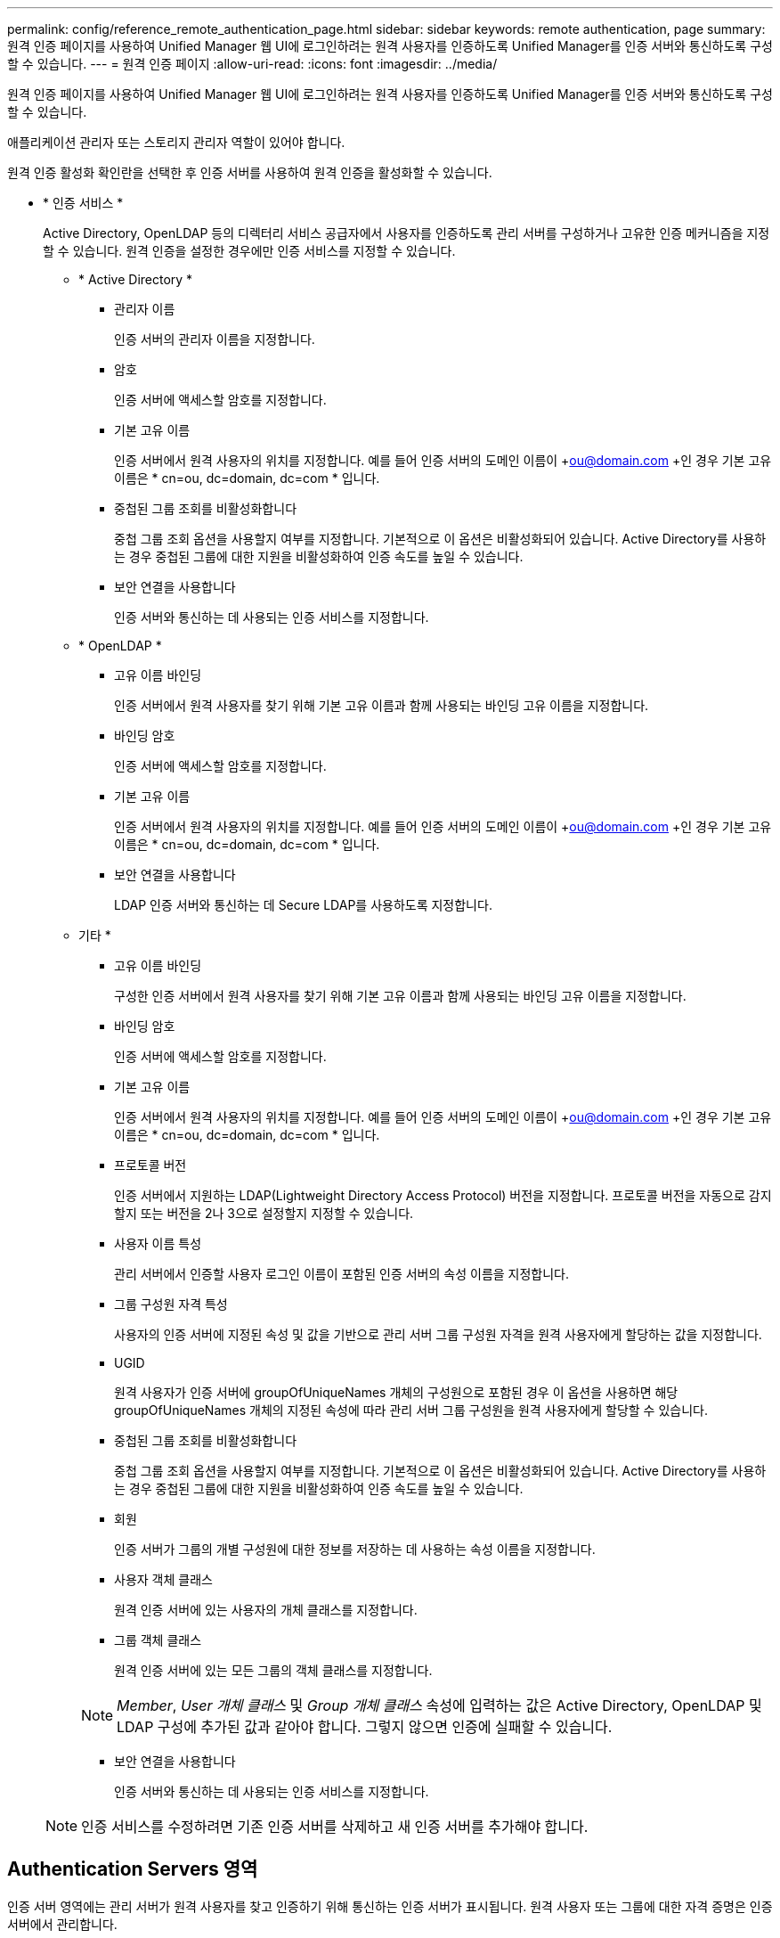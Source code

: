 ---
permalink: config/reference_remote_authentication_page.html 
sidebar: sidebar 
keywords: remote authentication, page 
summary: 원격 인증 페이지를 사용하여 Unified Manager 웹 UI에 로그인하려는 원격 사용자를 인증하도록 Unified Manager를 인증 서버와 통신하도록 구성할 수 있습니다. 
---
= 원격 인증 페이지
:allow-uri-read: 
:icons: font
:imagesdir: ../media/


[role="lead"]
원격 인증 페이지를 사용하여 Unified Manager 웹 UI에 로그인하려는 원격 사용자를 인증하도록 Unified Manager를 인증 서버와 통신하도록 구성할 수 있습니다.

애플리케이션 관리자 또는 스토리지 관리자 역할이 있어야 합니다.

원격 인증 활성화 확인란을 선택한 후 인증 서버를 사용하여 원격 인증을 활성화할 수 있습니다.

* * 인증 서비스 *
+
Active Directory, OpenLDAP 등의 디렉터리 서비스 공급자에서 사용자를 인증하도록 관리 서버를 구성하거나 고유한 인증 메커니즘을 지정할 수 있습니다. 원격 인증을 설정한 경우에만 인증 서비스를 지정할 수 있습니다.

+
** * Active Directory *
+
*** 관리자 이름
+
인증 서버의 관리자 이름을 지정합니다.

*** 암호
+
인증 서버에 액세스할 암호를 지정합니다.

*** 기본 고유 이름
+
인증 서버에서 원격 사용자의 위치를 지정합니다. 예를 들어 인증 서버의 도메인 이름이 +ou@domain.com +인 경우 기본 고유 이름은 * cn=ou, dc=domain, dc=com * 입니다.

*** 중첩된 그룹 조회를 비활성화합니다
+
중첩 그룹 조회 옵션을 사용할지 여부를 지정합니다. 기본적으로 이 옵션은 비활성화되어 있습니다. Active Directory를 사용하는 경우 중첩된 그룹에 대한 지원을 비활성화하여 인증 속도를 높일 수 있습니다.

*** 보안 연결을 사용합니다
+
인증 서버와 통신하는 데 사용되는 인증 서비스를 지정합니다.



** * OpenLDAP *
+
*** 고유 이름 바인딩
+
인증 서버에서 원격 사용자를 찾기 위해 기본 고유 이름과 함께 사용되는 바인딩 고유 이름을 지정합니다.

*** 바인딩 암호
+
인증 서버에 액세스할 암호를 지정합니다.

*** 기본 고유 이름
+
인증 서버에서 원격 사용자의 위치를 지정합니다. 예를 들어 인증 서버의 도메인 이름이 +ou@domain.com +인 경우 기본 고유 이름은 * cn=ou, dc=domain, dc=com * 입니다.

*** 보안 연결을 사용합니다
+
LDAP 인증 서버와 통신하는 데 Secure LDAP를 사용하도록 지정합니다.



** 기타 *
+
*** 고유 이름 바인딩
+
구성한 인증 서버에서 원격 사용자를 찾기 위해 기본 고유 이름과 함께 사용되는 바인딩 고유 이름을 지정합니다.

*** 바인딩 암호
+
인증 서버에 액세스할 암호를 지정합니다.

*** 기본 고유 이름
+
인증 서버에서 원격 사용자의 위치를 지정합니다. 예를 들어 인증 서버의 도메인 이름이 +ou@domain.com +인 경우 기본 고유 이름은 * cn=ou, dc=domain, dc=com * 입니다.

*** 프로토콜 버전
+
인증 서버에서 지원하는 LDAP(Lightweight Directory Access Protocol) 버전을 지정합니다. 프로토콜 버전을 자동으로 감지할지 또는 버전을 2나 3으로 설정할지 지정할 수 있습니다.

*** 사용자 이름 특성
+
관리 서버에서 인증할 사용자 로그인 이름이 포함된 인증 서버의 속성 이름을 지정합니다.

*** 그룹 구성원 자격 특성
+
사용자의 인증 서버에 지정된 속성 및 값을 기반으로 관리 서버 그룹 구성원 자격을 원격 사용자에게 할당하는 값을 지정합니다.

*** UGID
+
원격 사용자가 인증 서버에 groupOfUniqueNames 개체의 구성원으로 포함된 경우 이 옵션을 사용하면 해당 groupOfUniqueNames 개체의 지정된 속성에 따라 관리 서버 그룹 구성원을 원격 사용자에게 할당할 수 있습니다.

*** 중첩된 그룹 조회를 비활성화합니다
+
중첩 그룹 조회 옵션을 사용할지 여부를 지정합니다. 기본적으로 이 옵션은 비활성화되어 있습니다. Active Directory를 사용하는 경우 중첩된 그룹에 대한 지원을 비활성화하여 인증 속도를 높일 수 있습니다.

*** 회원
+
인증 서버가 그룹의 개별 구성원에 대한 정보를 저장하는 데 사용하는 속성 이름을 지정합니다.

*** 사용자 객체 클래스
+
원격 인증 서버에 있는 사용자의 개체 클래스를 지정합니다.

*** 그룹 객체 클래스
+
원격 인증 서버에 있는 모든 그룹의 객체 클래스를 지정합니다.

+

NOTE: _Member_, _User 개체 클래스_ 및 _Group 개체 클래스_ 속성에 입력하는 값은 Active Directory, OpenLDAP 및 LDAP 구성에 추가된 값과 같아야 합니다. 그렇지 않으면 인증에 실패할 수 있습니다.

*** 보안 연결을 사용합니다
+
인증 서버와 통신하는 데 사용되는 인증 서비스를 지정합니다.





+
[NOTE]
====
인증 서비스를 수정하려면 기존 인증 서버를 삭제하고 새 인증 서버를 추가해야 합니다.

====




== Authentication Servers 영역

인증 서버 영역에는 관리 서버가 원격 사용자를 찾고 인증하기 위해 통신하는 인증 서버가 표시됩니다. 원격 사용자 또는 그룹에 대한 자격 증명은 인증 서버에서 관리합니다.

* * 명령 버튼 *
+
인증 서버를 추가, 편집 또는 삭제할 수 있습니다.

+
** 추가
+
인증 서버를 추가할 수 있습니다.

+
추가하려는 인증 서버가 같은 데이터베이스를 사용하는 고가용성 쌍의 일부인 경우 파트너 인증 서버를 추가할 수도 있습니다. 이렇게 하면 인증 서버 중 하나에 연결할 수 없을 때 관리 서버가 파트너와 통신할 수 있습니다.

** 편집
+
선택한 인증 서버에 대한 설정을 편집할 수 있습니다.

** 삭제
+
선택한 인증 서버를 삭제합니다.



* * 이름 또는 IP 주소 *
+
관리 서버에서 사용자를 인증하는 데 사용되는 인증 서버의 호스트 이름 또는 IP 주소를 표시합니다.

* * 포트 *
+
인증 서버의 포트 번호를 표시합니다.

* * 인증 테스트 *
+
이 단추는 원격 사용자 또는 그룹을 인증하여 인증 서버 구성을 확인합니다.

+
테스트하는 동안 사용자 이름만 지정하면 관리 서버가 인증 서버에서 원격 사용자를 검색하지만 사용자를 인증하지는 않습니다. 사용자 이름과 암호를 모두 지정하면 관리 서버가 원격 사용자를 검색하고 인증합니다.

+
원격 인증이 비활성화되어 있으면 인증을 테스트할 수 없습니다.


